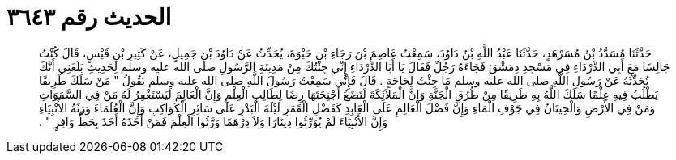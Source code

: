 
= الحديث رقم ٣٦٤٣

[quote.hadith]
حَدَّثَنَا مُسَدَّدُ بْنُ مُسَرْهَدٍ، حَدَّثَنَا عَبْدُ اللَّهِ بْنُ دَاوُدَ، سَمِعْتُ عَاصِمَ بْنَ رَجَاءِ بْنِ حَيْوَةَ، يُحَدِّثُ عَنْ دَاوُدَ بْنِ جَمِيلٍ، عَنْ كَثِيرِ بْنِ قَيْسٍ، قَالَ كُنْتُ جَالِسًا مَعَ أَبِي الدَّرْدَاءِ فِي مَسْجِدِ دِمَشْقَ فَجَاءَهُ رَجُلٌ فَقَالَ يَا أَبَا الدَّرْدَاءِ إِنِّي جِئْتُكَ مِنْ مَدِينَةِ الرَّسُولِ صلى الله عليه وسلم لِحَدِيثٍ بَلَغَنِي أَنَّكَ تُحَدِّثُهُ عَنْ رَسُولِ اللَّهِ صلى الله عليه وسلم مَا جِئْتُ لِحَاجَةٍ ‏.‏ قَالَ فَإِنِّي سَمِعْتُ رَسُولَ اللَّهِ صلى الله عليه وسلم يَقُولُ ‏"‏ مَنْ سَلَكَ طَرِيقًا يَطْلُبُ فِيهِ عِلْمًا سَلَكَ اللَّهُ بِهِ طَرِيقًا مِنْ طُرُقِ الْجَنَّةِ وَإِنَّ الْمَلاَئِكَةَ لَتَضَعُ أَجْنِحَتَهَا رِضًا لِطَالِبِ الْعِلْمِ وَإِنَّ الْعَالِمَ لَيَسْتَغْفِرُ لَهُ مَنْ فِي السَّمَوَاتِ وَمَنْ فِي الأَرْضِ وَالْحِيتَانُ فِي جَوْفِ الْمَاءِ وَإِنَّ فَضْلَ الْعَالِمِ عَلَى الْعَابِدِ كَفَضْلِ الْقَمَرِ لَيْلَةَ الْبَدْرِ عَلَى سَائِرِ الْكَوَاكِبِ وَإِنَّ الْعُلَمَاءَ وَرَثَةُ الأَنْبِيَاءِ وَإِنَّ الأَنْبِيَاءَ لَمْ يُوَرِّثُوا دِينَارًا وَلاَ دِرْهَمًا وَرَّثُوا الْعِلْمَ فَمَنْ أَخَذَهُ أَخَذَ بِحَظٍّ وَافِرٍ ‏"‏ ‏.‏